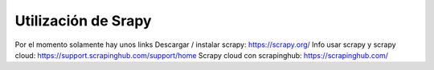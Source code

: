 Utilización de Srapy
====================

Por el momento solamente hay unos links
Descargar / instalar scrapy: https://scrapy.org/
Info usar scrapy y scrapy cloud: https://support.scrapinghub.com/support/home
Scrapy cloud con scrapinghub: https://scrapinghub.com/
